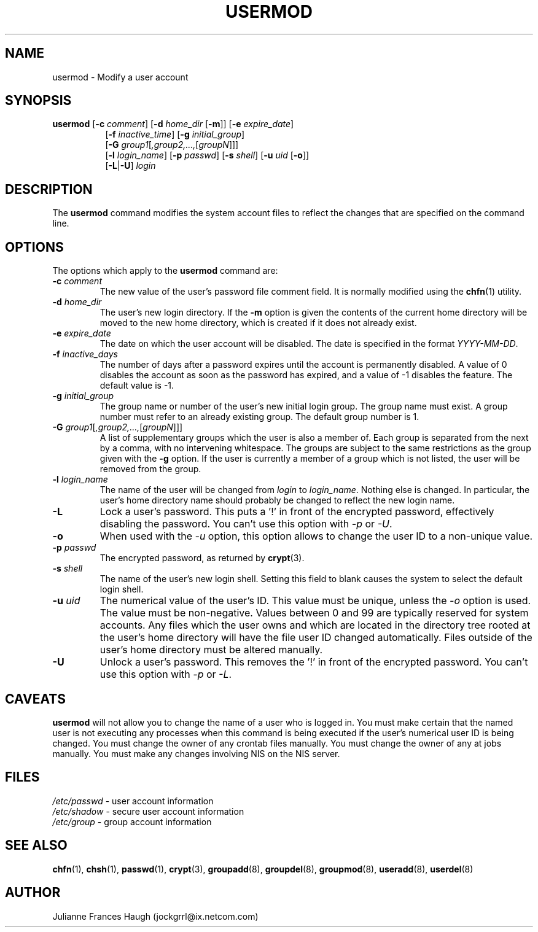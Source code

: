 .\" $Id: usermod.8,v 1.24 2005/04/18 17:57:03 kloczek Exp $
.\" Copyright 1991 - 1994, Julianne Frances Haugh
.\" All rights reserved.
.\"
.\" Redistribution and use in source and binary forms, with or without
.\" modification, are permitted provided that the following conditions
.\" are met:
.\" 1. Redistributions of source code must retain the above copyright
.\"    notice, this list of conditions and the following disclaimer.
.\" 2. Redistributions in binary form must reproduce the above copyright
.\"    notice, this list of conditions and the following disclaimer in the
.\"    documentation and/or other materials provided with the distribution.
.\" 3. Neither the name of Julianne F. Haugh nor the names of its contributors
.\"    may be used to endorse or promote products derived from this software
.\"    without specific prior written permission.
.\"
.\" THIS SOFTWARE IS PROVIDED BY JULIE HAUGH AND CONTRIBUTORS ``AS IS'' AND
.\" ANY EXPRESS OR IMPLIED WARRANTIES, INCLUDING, BUT NOT LIMITED TO, THE
.\" IMPLIED WARRANTIES OF MERCHANTABILITY AND FITNESS FOR A PARTICULAR PURPOSE
.\" ARE DISCLAIMED.  IN NO EVENT SHALL JULIE HAUGH OR CONTRIBUTORS BE LIABLE
.\" FOR ANY DIRECT, INDIRECT, INCIDENTAL, SPECIAL, EXEMPLARY, OR CONSEQUENTIAL
.\" DAMAGES (INCLUDING, BUT NOT LIMITED TO, PROCUREMENT OF SUBSTITUTE GOODS
.\" OR SERVICES; LOSS OF USE, DATA, OR PROFITS; OR BUSINESS INTERRUPTION)
.\" HOWEVER CAUSED AND ON ANY THEORY OF LIABILITY, WHETHER IN CONTRACT, STRICT
.\" LIABILITY, OR TORT (INCLUDING NEGLIGENCE OR OTHERWISE) ARISING IN ANY WAY
.\" OUT OF THE USE OF THIS SOFTWARE, EVEN IF ADVISED OF THE POSSIBILITY OF
.\" SUCH DAMAGE.
.TH USERMOD 8
.SH NAME
usermod \- Modify a user account
.SH SYNOPSIS
.TP 8
\fBusermod\fR [\fB\-c\fR \fIcomment\fR] [\fB\-d\fR \fIhome_dir\fR [\fB\-m\fR]] [\fB\-e\fR \fIexpire_date\fR]
[\fB\-f\fR \fIinactive_time\fR] [\fB\-g\fR \fIinitial_group\fR]
.br
[\fB\-G\fR \fIgroup1\fR[\fI,group2,...,\fR[\fIgroupN\fR]\fR]]
.br
[\fB\-l\fR \fIlogin_name\fR] [\fB\-p\fR \fIpasswd\fR] [\fB\-s\fR \fIshell\fR] [\fB\-u\fR \fIuid\fR [\fB\-o\fR]]
.br
[\fB\-L\fR|\fB\-U\fR] \fIlogin\fR
.SH DESCRIPTION
The \fBusermod\fR command modifies the system account files to reflect the
changes that are specified on the command line.
.SH OPTIONS
The options which apply to the \fBusermod\fR command are:
.IP "\fB\-c\fR \fIcomment\fR"
The new value of the user's password file comment field. It is normally
modified using the \fBchfn\fR(1) utility.
.IP "\fB\-d\fR \fIhome_dir\fR"
The user's new login directory. If the \fB\-m\fR option is given the contents
of the current home directory will be moved to the new home directory, which
is created if it does not already exist.
.IP "\fB\-e\fR \fIexpire_date\fR"
The date on which the user account will be disabled. The date is specified
in the format \fIYYYY\-MM\-DD\fR.
.IP "\fB\-f\fR \fIinactive_days\fR"
The number of days after a password expires until the account is permanently
disabled. A value of 0 disables the account as soon as the password has
expired, and a value of \-1 disables the feature. The default value is \-1.
.IP "\fB\-g\fR \fIinitial_group\fR"
The group name or number of the user's new initial login group. The group
name must exist. A group number must refer to an already existing group.
The default group number is 1.
.IP "\fB\-G\fR \fIgroup1\fR[\fI,group2,...,\fR[\fIgroupN\fR]\fR]]"
A list of supplementary groups which the user is also a member of. Each
group is separated from the next by a comma, with no intervening whitespace.
The groups are subject to the same restrictions as the group given with the
\fB\-g\fR option. If the user is currently a member of a group which is not
listed, the user will be removed from the group.
.IP "\fB\-l\fR \fIlogin_name\fR"
The name of the user will be changed from \fIlogin\fR to \fIlogin_name\fR.
Nothing else is changed. In particular, the user's home directory name
should probably be changed to reflect the new login name.
.IP "\fB\-L\fR"
Lock a user's password. This puts a '!' in front of the encrypted password,
effectively disabling the password.  You can't use this option with \fI\-p\fR
or \fI\-U\fR.
.IP "\fB\-o\fR"
When used with the \fI-u\fR option, this option allows to change the user ID
to a non-unique value.
.IP "\fB\-p\fR \fIpasswd\fR"                                                
The encrypted password, as returned by \fBcrypt\fR(3).
.IP "\fB\-s\fR \fIshell\fR"
The name of the user's new login shell. Setting this field to blank causes
the system to select the default login shell.
.IP "\fB\-u\fR \fIuid\fR"
The numerical value of the user's ID. This value must be unique, unless the
\fI\-o\fR option is used. The value must be non\-negative. Values between 0
and 99 are typically reserved for system accounts. Any files which the user
owns and which are located in the directory tree rooted at the user's home
directory will have the file user ID changed automatically. Files outside of
the user's home directory must be altered manually.
.IP "\fB\-U\fR"
Unlock a user's password. This removes the '!' in front of the encrypted
password. You can't use this option with \fI\-p\fR or \fI\-L\fR.
.SH CAVEATS
\fBusermod\fR will not allow you to change the name of a user who is
logged in. You must make certain that the named user is not executing any
processes when this command is being executed if the user's numerical user
ID is being changed. You must change the owner of any crontab files
manually. You must change the owner of any at jobs manually. You must make
any changes involving NIS on the NIS server.
.SH FILES
\fI/etc/passwd\fR	\- user account information
.br
\fI/etc/shadow\fR	\- secure user account information
.br
\fI/etc/group\fR	\- group account information
.SH SEE ALSO
.BR chfn (1),
.BR chsh (1),
.BR passwd (1),
.BR crypt (3),
.BR groupadd (8),
.BR groupdel (8),
.BR groupmod (8),
.BR useradd (8),
.BR userdel (8)
.SH AUTHOR
Julianne Frances Haugh (jockgrrl@ix.netcom.com)
